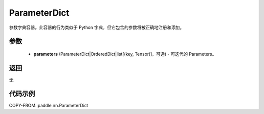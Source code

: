 .. _cn_api_paddle_nn_ParameterDict:

ParameterDict
-------------------------------

.. py:class:: paddle.nn.ParameterDict(parameters=None)




参数字典容器。此容器的行为类似于 Python 字典，但它包含的参数将被正确地注册和添加。

参数
::::::::::::

    - **parameters** (ParameterDict|OrderedDict|list[(key, Tensor)]，可选) - 可迭代的 Parameters。

返回
::::::::::::
无

代码示例
::::::::::::

COPY-FROM: paddle.nn.ParameterDict
